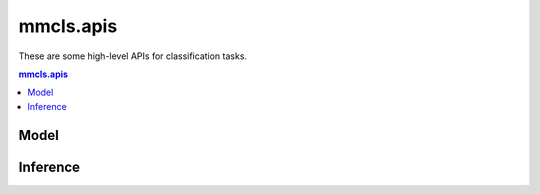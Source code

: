.. role:: hidden
    :class: hidden-section

.. module:: mmcls.apis

mmcls.apis
===================================

These are some high-level APIs for classification tasks.

.. contents:: mmcls.apis
   :depth: 2
   :local:
   :backlinks: top

Model
------------------

.. autosummary::
   :toctree: generated
   :nosignatures:

   list_models
   get_model
   init_model

Inference
------------------

.. autosummary::
   :toctree: generated
   :nosignatures:
   :template: callable.rst

   ImageClassificationInferencer

.. autosummary::
   :toctree: generated
   :nosignatures:

   inference_model
